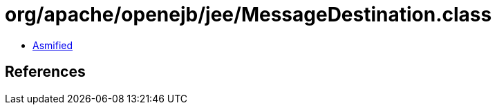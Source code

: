 = org/apache/openejb/jee/MessageDestination.class

 - link:MessageDestination-asmified.java[Asmified]

== References

